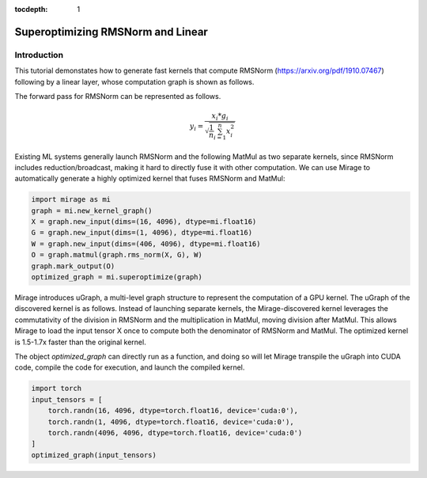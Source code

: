 :tocdepth: 1
**********************************
Superoptimizing RMSNorm and Linear
**********************************

Introduction
============

This tutorial demonstates how to generate fast kernels that compute RMSNorm (https://arxiv.org/pdf/1910.07467) following by a linear layer, whose computation graph is shown as follows.

.. image:: /tutorials/images/rms_norm_linear_original.png
    :alt: RMSNorm and Linear
    :align: center

The forward pass for RMSNorm can be represented as follows.

.. math::
   y_i = \frac{ x_i * g_i }{ \sqrt{\frac{1}{n} \sum_{i=1}^{n}{x_i^2}} }

Existing ML systems generally launch RMSNorm and the following MatMul as two separate kernels, since RMSNorm includes reduction/broadcast, making it hard to directly fuse it with other computation. We can use Mirage to automatically generate a highly optimized kernel that fuses RMSNorm and MatMul:

.. code-block:: Python

    import mirage as mi
    graph = mi.new_kernel_graph()
    X = graph.new_input(dims=(16, 4096), dtype=mi.float16)
    G = graph.new_input(dims=(1, 4096), dtype=mi.float16)
    W = graph.new_input(dims=(406, 4096), dtype=mi.float16)
    O = graph.matmul(graph.rms_norm(X, G), W)
    graph.mark_output(O)
    optimized_graph = mi.superoptimize(graph)

Mirage introduces uGraph, a multi-level graph structure to represent the computation of a GPU kernel. The uGraph of the discovered kernel is as follows. Instead of launching separate kernels, the Mirage-discovered kernel leverages the commutativity of the division in RMSNorm and the multiplication in MatMul, moving division after MatMul. This allows Mirage to load the input tensor X once to compute both the denominator of RMSNorm and MatMul. The optimized kernel is 1.5-1.7x faster than the original kernel.

.. image:: /tutorials/images/rms_norm_linear_ugraph.png
   :alt: uGraph for RMSNorm and Linear
   :align: center

.. image:: /tutorials/images/rms_norm_linear_performance.png
   :alt: Performance comparison with PyTorch
   :align: center

The object `optimized_graph` can directly run as a function, and doing so will let Mirage transpile the uGraph into CUDA code, compile the code for execution, and launch the compiled kernel.

.. code-block:: Python

    import torch
    input_tensors = [
        torch.randn(16, 4096, dtype=torch.float16, device='cuda:0'),
        torch.randn(1, 4096, dtype=torch.float16, device='cuda:0'),
        torch.randn(4096, 4096, dtype=torch.float16, device='cuda:0')
    ]
    optimized_graph(input_tensors)
